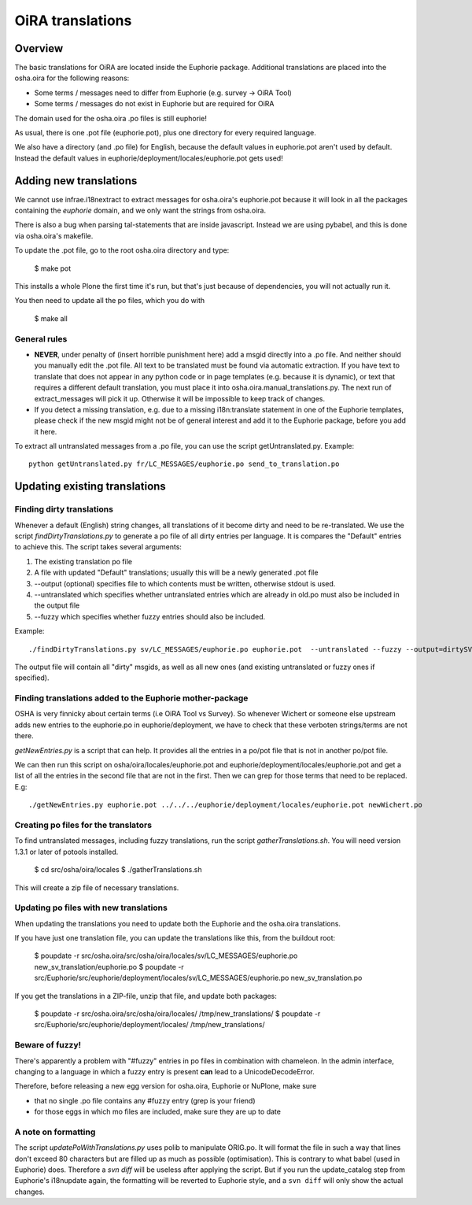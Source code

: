 OiRA translations
*****************

Overview
========

The basic translations for OiRA are located inside the Euphorie package. Additional translations are placed into the osha.oira for the following reasons:

* Some terms / messages need to differ from Euphorie (e.g. survey -> OiRA Tool)
* Some terms / messages do not exist in Euphorie but are required for OiRA

The domain used for the osha.oira .po files is still euphorie!

As usual, there is one .pot file (euphorie.pot), plus one directory for every required language.

We also have a directory (and .po file) for English, because the default values
in euphorie.pot aren't used by default. Instead the default values in
euphorie/deployment/locales/euphorie.pot gets used!


Adding new translations
=======================

We cannot use infrae.i18nextract to extract messages for osha.oira's
euphorie.pot because it will look in all the packages containing the *euphorie*
domain, and we only want the strings from osha.oira.

There is also a bug when parsing tal-statements that are inside javascript.
Instead we are using pybabel, and this is done via osha.oira's makefile.

To update the .pot file, go to the root osha.oira directory and type:

    $ make pot
    
This installs a whole Plone the first time it's run, but that's just because
of dependencies, you will not actually run it.

You then need to update all the po files, which you do with 

    $ make all

General rules
-------------

* **NEVER**, under penalty of (insert horrible punishment here) add a msgid directly into a .po file. And neither should you manually edit the .pot file.
  All text to be translated must be found via automatic extraction. If you have text to translate that does not appear in any python code
  or in page templates (e.g. because it is dynamic), or text that requires a different default translation, you must place it into
  osha.oira.manual_translations.py. The next run of extract_messages will pick it up.
  Otherwise it will be impossible to keep track of changes.

* If you detect a missing translation, e.g. due to a missing i18n:translate statement in one of the Euphorie templates, please check if the
  new msgid might not be of general interest and add it to the Euphorie package, before you add it here.



To extract all untranslated messages from a .po file, you can use the script getUntranslated.py. Example::

  python getUntranslated.py fr/LC_MESSAGES/euphorie.po send_to_translation.po


Updating existing translations
==============================

Finding dirty translations
--------------------------

Whenever a default (English) string changes, all translations of it become dirty and need to be re-translated.
We use the script *findDirtyTranslations.py* to generate a po file of all dirty entries per language.
It is compares the "Default" entries to achieve this. The script takes several arguments:

1. The existing translation po file
2. A file with updated "Default" translations; usually this will be a newly generated .pot file
3. --output (optional) specifies file to which contents must be written, otherwise stdout is used.
4. --untranslated which specifies whether untranslated entries which are already in old.po must also be included in the output file
5. --fuzzy which specifies whether fuzzy entries should also be included.

Example::

  ./findDirtyTranslations.py sv/LC_MESSAGES/euphorie.po euphorie.pot  --untranslated --fuzzy --output=dirtySV.po

The output file will contain all "dirty" msgids, as well as all new ones (and
existing untranslated or fuzzy ones if specified).


Finding translations added to the Euphorie mother-package
---------------------------------------------------------

OSHA is very finnicky about certain terms (i.e OiRA Tool vs Survey). So
whenever Wichert or someone else upstream adds new entries to the euphorie.po
in euphorie/deployment, we have to check that these verboten strings/terms are
not there.

*getNewEntries.py* is a script that can help. It provides all the entries in a
po/pot file that is not in another po/pot file.

We can then run this script on osha/oira/locales/euphorie.pot and
euphorie/deployment/locales/euphorie.pot and get a list of all the entries in
the second file that are not in the first. Then we can grep for those terms
that need to be replaced. E.g::

  ./getNewEntries.py euphorie.pot ../../../euphorie/deployment/locales/euphorie.pot newWichert.po


Creating po files for the translators
-------------------------------------

To find untranslated messages, including fuzzy translations, run the script *gatherTranslations.sh*.
You will need version 1.3.1 or later of potools installed.

  $ cd src/osha/oira/locales
  $ ./gatherTranslations.sh
  
This will create a zip file of necessary translations.


Updating po files with new translations
---------------------------------------

When updating the translations you need to update both the Euphorie and the osha.oira translations.

If you have just one translation file, you can update the translations like this,
from the buildout root:

  $ poupdate -r src/osha.oira/src/osha/oira/locales/sv/LC_MESSAGES/euphorie.po new_sv_translation/euphorie.po
  $ poupdate -r src/Euphorie/src/euphorie/deployment/locales/sv/LC_MESSAGES/euphorie.po new_sv_translation.po
  
If you get the translations in a ZIP-file, unzip that file, and update both packages:

  $ poupdate -r src/osha.oira/src/osha/oira/locales/ /tmp/new_translations/
  $ poupdate -r src/Euphorie/src/euphorie/deployment/locales/ /tmp/new_translations/


Beware of fuzzy!
----------------

There's apparently a problem with "#fuzzy" entries in po files in combination with chameleon.
In the admin interface, changing to a language in which a fuzzy entry is present **can** lead to a UnicodeDecodeError.

Therefore, before releasing a new egg version for osha.oira, Euphorie or NuPlone, make sure

* that no single .po file contains any #fuzzy entry (grep is your friend)
* for those eggs in which mo files are included, make sure they are up to date


A note on formatting
--------------------

The script *updatePoWithTranslations.py* uses polib to manipulate ORIG.po. It will format the file in such a way that lines
don't exceed 80 characters but are filled up as much as possible (optimisation). This is contrary to what babel (used in
Euphorie) does. Therefore a `svn diff` will be useless after applying the script. But if you run the update_catalog step
from Euphorie's i18nupdate again, the formatting will be reverted to Euphorie style, and a ``svn diff`` will only show
the actual changes.


